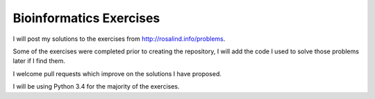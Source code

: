 Bioinformatics Exercises
========================

I will post my solutions to the exercises from http://rosalind.info/problems.

Some of the exercises were completed prior to creating the repository, I will add the code I used to solve those problems later if I find them.

I welcome pull requests which improve on the solutions I have proposed.

I will be using Python 3.4 for the majority of the exercises.

